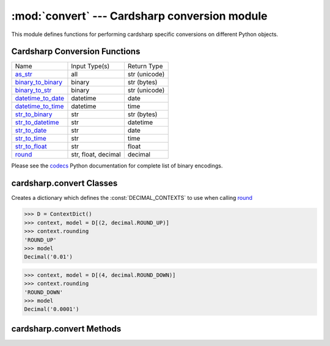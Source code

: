 :mod:`convert` --- Cardsharp conversion module
==============================================

.. module:: convert
  :synopsis: Convert to and from different objects.

This module defines functions for performing cardsharp specific conversions on different Python objects. 

Cardsharp Conversion Functions
------------------------------

+-------------------+------------------------+-----------------+
| Name              | Input Type(s)          |  Return Type    |
+-------------------+------------------------+-----------------+
| as_str_           | all                    | str (unicode)   |
+-------------------+------------------------+-----------------+
| binary_to_binary_ | binary                 | str (bytes)     |
+-------------------+------------------------+-----------------+
| binary_to_str_    | binary                 | str (unicode)   |
+-------------------+------------------------+-----------------+
| datetime_to_date_ | datetime               | date            |
+-------------------+------------------------+-----------------+
| datetime_to_time_ | datetime               | time            |
+-------------------+------------------------+-----------------+
| str_to_binary_    | str                    | str (bytes)     |
+-------------------+------------------------+-----------------+
| str_to_datetime_  | str                    | datetime        |
+-------------------+------------------------+-----------------+
| str_to_date_      | str                    | date            |
+-------------------+------------------------+-----------------+
| str_to_time_      | str                    | time            |
+-------------------+------------------------+-----------------+
| str_to_float_     | str                    | float           |
+-------------------+------------------------+-----------------+
| round_            | str, float, decimal    | decimal         |
+-------------------+------------------------+-----------------+

Please see the codecs_ Python documentation for complete list of binary encodings.

   .. _codecs: http://docs.python.org/library/codecs.html#standard-encodings

cardsharp.convert Classes
-------------------------
.. class:: ContextDict(dict)

   Creates a dictionary which defines the :const:`DECIMAL_CONTEXTS` to use when calling round_
    
   >>> D = ContextDict()
   >>> context, model = D[(2, decimal.ROUND_UP)]
   >>> context.rounding
   'ROUND_UP'
   >>> model
   Decimal('0.01')
   
   >>> context, model = D[(4, decimal.ROUND_DOWN)]
   >>> context.rounding
   'ROUND_DOWN'
   >>> model
   Decimal('0.0001')

cardsharp.convert Methods
-------------------------

.. _as_str:
.. method:: as_str(v)
   
   Converts *v* to a unicode string. If *v* is ``None``, returns ``None`` instead. 
    
   >>> as_str(datetime(2007, 12, 5))
   u'2007-12-05 00:00:00'
   >>> as_str(None) is None
   True
   
.. _binary_to_binary:
.. function:: binary_to_binary(s, orig_encoding, new_encoding)

   Converts from original binary bytes string with *orig_encoding* to a new binary bytes string 
   using *new_encoding*. If *s* is ``None`` returns ``None`` instead.
    
   >>> binary_to_binary('out_str', 'latin_1', 'utf_16')
   '\\xff\\xfeo\\x00u\\x00t\\x00_\\x00s\\x00t\\x00r\\x00'
   >>> binary_to_binary(None, 'utf_8', 'utf_8') is None
   True

.. _binary_to_str:
.. function:: binary_to_str(s, encoding)

   Decodes from a binary bytes string using *encoding* and returns a unicode string.
   If *s* is ``None`` returns ``None`` instead.
    
   >>> binary_to_str('out_str', 'latin_1')
   u'out_str'
   >>> binary_to_str('\xff\xfeo\x00u\x00t\x00_\x00s\x00t\x00r\x00', 'utf_16') #doctest: +SKIP
   u'out_str'
   >>> binary_to_str(None, 'utf_8') is None
   True

.. _datetime_to_date:
.. function:: datetime_to_date(d [,format_str])

   Converts a datetime to a date. If *d* is ``None`` returns ``None`` instead. *format_str* 
   (not implemented) is ``None`` by default.
   
   >>> from datetime import datetime
   >>> d = datetime(2007, 12, 15, 12, 10, 10) 
   >>> datetime_to_date(d)
   datetime.date(2007, 12, 15)
   >>> datetime_to_date(None) is None
   True

.. _datetime_to_time:   
.. function:: datetime_to_time(d [,format_str])

   Converts a datetime to a time. If *d* is ``None`` returns ``None`` instead. *format_str* 
   (not implemented) is ``None`` by default.
   
   >>> from datetime import datetime
   >>> d = datetime(2007, 12, 5, 12, 10, 10) 
   >>> datetime_to_time(d)
   datetime.time(12, 10, 10)
   >>> datetime_to_date(None) is None
   True

.. function:: get_format_converter(source, dest)

   This function locates a conversion function to convert format *source* into format *dest*.
    
   >>> c = get_format_converter('string', 'integer')
   >>> c('12')
   12
   >>> c = get_format_converter('string', 'date')
   >>> c('1/1/2000', '%m/%d/%Y')
   datetime.date(2000, 1, 1)
   
   If no conversion is required (e.g., converting from a *float* to a *float*) this function returns ``None``.  It will throw an
   exception if no conversion is possible. 
    
   >>> get_format_converter('time', 'time') is None
   True
   >>> get_format_converter('time', 'datetime')
   Traceback (most recent call last):
       ...
   FormatError: Cannot automatically convert from time to datetime

.. _round:
.. function:: round(v, decimals [,rounding])

   Round to the nearest decimals places. If *v* is ``None`` returns ``None`` instead.
    
   *v* can be a float, str, or Decimal.
   
   *decimals* is an int. 
    
   >>> from decimal import *
   >>> round(1.235, 1)
   Decimal('1.2')
   >>> round('1.235', 2)
   Decimal('1.24')
   >>> round(None,None) is None
   True
    
   If *decimals* > decimal place of *v* then round and add zeros for any missing decimal places.
   
   >>> round(Decimal('1.2'), 5)
   Decimal('1.20000')
   >>> round('1.229', 5)
   Decimal('1.22900')
    
   By default the rounding convention is set to :const:`ROUND_HALF_EVEN`. 
   If you supply a *rounding* argument then *v* is rounded using supplied convention. 
    
   >>> round(Decimal('1.239'), 2, 'ROUND_DOWN')
   Decimal('1.23')
    
   The *rounding* option is one of the following constants defined in decimal_
   
   .. _decimal: http://docs.python.org/library/decimal.html

   * :const:`ROUND_CEILING` (towards :const:`Infinity`),
   * :const:`ROUND_DOWN` (towards zero),
   * :const:`ROUND_FLOOR` (towards :const:`-Infinity`),
   * :const:`ROUND_HALF_DOWN` (to nearest with ties going towards zero),
   * :const:`ROUND_HALF_EVEN` (to nearest with ties going to nearest even integer),
   * :const:`ROUND_HALF_UP` (to nearest with ties going away from zero), or
   * :const:`ROUND_UP` (away from zero).
   * :const:`ROUND_05UP` (away from zero if last digit after rounding towards zero would have been 0 or 5; otherwise towards zero)

.. _round_int:
.. function:: round_int(v [,rounding])

   Round to the nearest integer. *v* can be a float, str, or Decimal. 
   If *v* is None returns ``None`` instead.
    
   >>> round_int(1.235)
   1
   >>> round_int('1.5')
   2
   >>> round_int(None) is None
   True
    
   By default *rounding* is set to :const:`ROUND_HALF_EVEN`. Pass a rounding argument to have *v* 
   rounded using the passed rounding convention. See round_ for list of rounding arguments.
   
.. _str_to_binary:
.. function:: str_to_binary(s, encoding)
   
   Encodes a unicode string using given *encoding* to return a binary bytes string. 
   
   If *s* is ``None`` returns ``None`` instead. 
      
   >>> str_to_binary('out_str', 'utf_8')
   'out_str'
   >>> str_to_binary('out_str', 'utf_16')
   '\\xff\\xfeo\\x00u\\x00t\\x00_\\x00s\\x00t\\x00r\\x00'
   >>> str_to_binary(None, 'utf_8') is None
   True

.. _str_to_date:
.. function:: str_to_date(d [,format_str])

   Converts a unicode string to a date explicitly following the corresponding *format_str*. 
   If *d* is ``None`` returns ``None`` instead. *format_str* is ``None`` by default.
   
   >>> d = '05-10-1900'  
   >>> str_to_date(d, '%m-%d-%Y')  
   datetime.date(1900, 5, 10)
   >>> d = '10051900'  
   >>> str_to_date(d, '%m%d%Y')
   datetime.date(1900, 10, 5)
   >>> str_to_date(None) is None
   True

.. _str_to_datetime:
.. function:: str_to_datetime(d, format_str)

   Converts a str to a datetime object following the corresponding *format_str*. 
   If *d* is ``None`` returns ``None`` instead.
    
   >>> d = '05-10-1900 12:00:01' 
   >>> str_to_datetime(d, '%m-%d-%Y %H:%M:%S')
   datetime.datetime(1900, 5, 10, 12, 0, 1)
   >>> d = '10051900 120001'
   >>> str_to_datetime(d, '%m%d%Y %H%M%S')
   datetime.datetime(1900, 10, 5, 12, 0, 1)
   >>> str_to_datetime(None, None) is None
   True

.. _str_to_float:
.. function:: str_to_float(s [,format_str])

   Converts a string to a float. 
   If *s* is ``None`` returns ``None`` instead. *format_str* (not implemented) is ``None`` by default.
    
   >>> str_to_float('1')
   1.0
   >>> str_to_float('1.1')
   1.1000000000000001

.. _str_to_time:
.. function:: str_to_time(d, format_str)

   Converts a str to a time object following the corresponding format_str. 
   If *d* is ``None`` returns ``None`` instead.
    
   >>> d = '12:00:01' 
   >>> str_to_time(d, '%H:%M:%S')
   datetime.time(12, 0, 1)
   >>> d = '120001'
   >>> str_to_time(d, '%H%M%S')
   datetime.time(12, 0, 1)
   >>> str_to_time(None, None) is None
   True